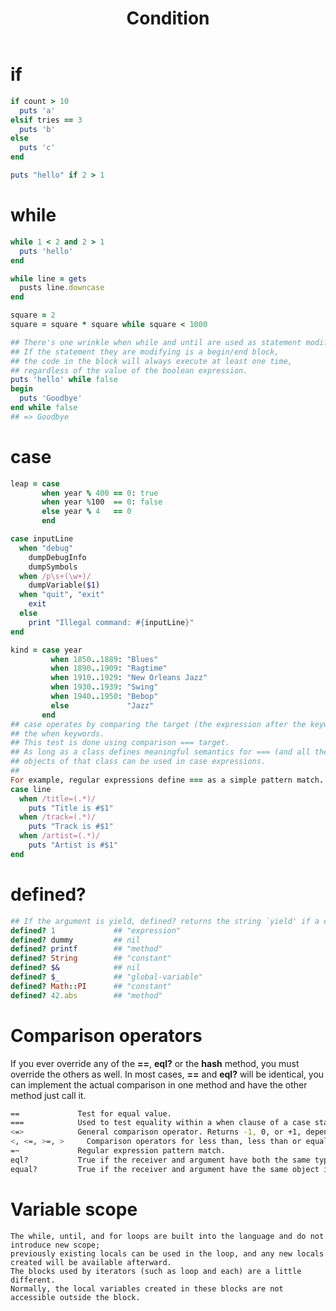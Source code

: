 #+Title: Condition
#+OPTIONS: ^:nil
* if
#+BEGIN_SRC ruby
if count > 10
  puts 'a'
elsif tries == 3
  puts 'b'
else
  puts 'c'
end

puts "hello" if 2 > 1
#+END_SRC
* while
#+BEGIN_SRC ruby
while 1 < 2 and 2 > 1
  puts 'hello'
end

while line = gets
  pusts line.downcase
end

square = 2
square = square * square while square < 1000
#+END_SRC
#+BEGIN_SRC ruby
## There's one wrinkle when while and until are used as statement modifiers.
## If the statement they are modifying is a begin/end block,
## the code in the block will always execute at least one time,
## regardless of the value of the boolean expression.
puts 'hello' while false
begin
  puts 'Goodbye'
end while false
## => Goodbye
#+END_SRC
* case
#+BEGIN_SRC ruby
leap = case
       when year % 400 == 0: true
       when year %100  == 0: false
       else year % 4   == 0
       end
#+END_SRC
#+BEGIN_SRC ruby
case inputLine
  when "debug"
    dumpDebugInfo
    dumpSymbols
  when /p\s+(\w+)/
    dumpVariable($1)
  when "quit", "exit"
    exit
  else
    print "Illegal command: #{inputLine}"
end
#+END_SRC
#+BEGIN_SRC ruby
kind = case year
         when 1850..1889: "Blues"
         when 1890..1909: "Ragtime"
         when 1910..1929: "New Orleans Jazz"
         when 1930..1939: "Swing"
         when 1940..1950: "Bebop"
         else             "Jazz"
       end
## case operates by comparing the target (the expression after the keyword case) with each of the comparison expressions after
## the when keywords.
## This test is done using comparison === target.
## As long as a class defines meaningful semantics for === (and all the built-in classes do),
## objects of that class can be used in case expressions.
##
For example, regular expressions define === as a simple pattern match.
case line
  when /title=(.*)/
    puts "Title is #$1"
  when /track=(.*)/
    puts "Track is #$1"
  when /artist=(.*)/
    puts "Artist is #$1"
end
#+END_SRC
* defined?
#+BEGIN_SRC ruby
## If the argument is yield, defined? returns the string `yield' if a code block is associated with the current context
defined? 1             ## "expression"
defined? dummy         ## nil
defined? printf        ## "method"
defined? String        ## "constant"
defined? $&            ## nil
defined? $_            ## "global-variable"
defined? Math::PI      ## "constant"
defined? 42.abs        ## "method"
#+END_SRC
* Comparison operators
If you ever override any of the *==*, *eql?* or the *hash* method, you must override the others as well.
In most cases, *==* and *eql?* will be identical, you can implement the actual comparison in one method and have the other method just call it.

#+BEGIN_SRC sh
==             Test for equal value.
===            Used to test equality within a when clause of a case statement.
<=>            General comparison operator. Returns -1, 0, or +1, depending on whether its receiver is less than, equal to, or greater than its argument.
<, <=, >=, >	 Comparison operators for less than, less than or equal, greater than or equal, and greater than.
=~             Regular expression pattern match.
eql?           True if the receiver and argument have both the same type and equal values. 1 == 1.0 returns true, but 1.eql?(1.0) is false.
equal?         True if the receiver and argument have the same object id.
#+END_SRC

* Variable scope
#+BEGIN_EXAMPLE
The while, until, and for loops are built into the language and do not introduce new scope;
previously existing locals can be used in the loop, and any new locals created will be available afterward.
The blocks used by iterators (such as loop and each) are a little different.
Normally, the local variables created in these blocks are not accessible outside the block.
#+END_EXAMPLE
